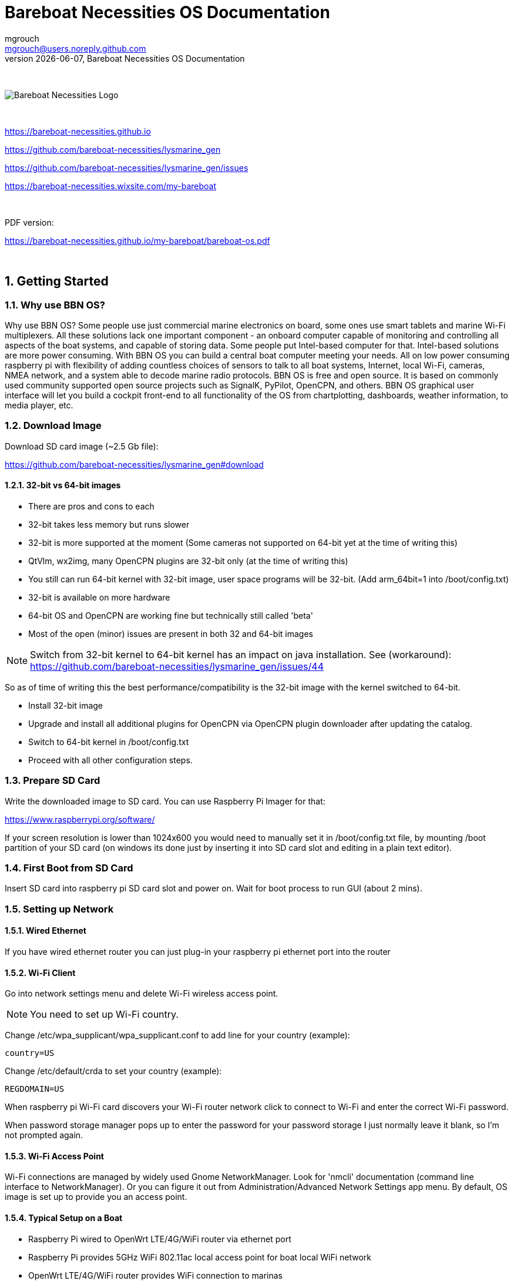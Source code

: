 = Bareboat Necessities OS Documentation
mgrouch <mgrouch@users.noreply.github.com>
{docdate}, Bareboat Necessities OS Documentation
:imagesdir: images
:doctype: book
:organization: Bareboat Necessities
:title-logo-image: image:bareboat-necessities-logo.svg[Bareboat Necessities Logo]
ifdef::backend-pdf[]
:source-highlighter: rouge
:toc-placement!: manual
:pdf-page-size: Letter
:plantumlconfig: plantuml.cfg
endif::[]
ifndef::backend-pdf[]
:toc-placement: manual
endif::[]
:experimental:
:reproducible:
:toclevels: 4
:sectnums:
:sectnumlevels: 3
:encoding: utf-8
:lang: en
:icons: font
ifdef::env-github[]
:tip-caption: :bulb:
:note-caption: :information_source:
:important-caption: :heavy_exclamation_mark:
:caution-caption: :fire:
:warning-caption: :warning:
endif::[]
:env-github:

{zwsp} +

ifndef::backend-pdf[]

image::bareboat-necessities-logo.svg[Bareboat Necessities Logo]

{zwsp} +

endif::[]

https://bareboat-necessities.github.io

https://github.com/bareboat-necessities/lysmarine_gen

https://github.com/bareboat-necessities/lysmarine_gen/issues

https://bareboat-necessities.wixsite.com/my-bareboat

{zwsp} +

PDF version:

https://bareboat-necessities.github.io/my-bareboat/bareboat-os.pdf


{zwsp} +

toc::[]


== Getting Started

=== Why use BBN OS?

Why use BBN OS? Some people use just commercial marine electronics on board, some ones use smart tablets and marine
Wi-Fi multiplexers. All these solutions lack one important component - an onboard computer capable of monitoring
and controlling all aspects of the boat systems, and capable of storing data. Some people put Intel-based computer for that.
Intel-based solutions are more power consuming. With BBN OS you can build a central boat computer meeting your needs.
All on low power consuming raspberry pi with flexibility of adding countless choices of sensors to talk to
all boat systems, Internet, local Wi-Fi, cameras, NMEA network, and a system able to decode marine radio protocols.
BBN OS is free and open source. It is based on commonly used community supported open source projects such as SignalK,
PyPilot, OpenCPN, and others. BBN OS graphical user interface will let you build a cockpit front-end to all functionality
of the OS from chartplotting, dashboards, weather information, to media player, etc.

=== Download Image

Download SD card image (~2.5 Gb file):

https://github.com/bareboat-necessities/lysmarine_gen#download

==== 32-bit vs 64-bit images

- There are pros and cons to each
- 32-bit takes less memory but runs slower
- 32-bit is more supported at the moment (Some cameras not supported on 64-bit yet at the time of writing this)
- QtVlm, wx2img, many OpenCPN plugins are 32-bit only (at the time of writing this)
- You still can run 64-bit kernel with 32-bit image, user space programs will be 32-bit. (Add arm_64bit=1 into /boot/config.txt)
- 32-bit is available on more hardware
- 64-bit OS and OpenCPN are working fine but technically still called 'beta'
- Most of the open (minor) issues are present in both 32 and 64-bit images

NOTE: Switch from 32-bit kernel to 64-bit kernel has an impact on java installation.
See (workaround): https://github.com/bareboat-necessities/lysmarine_gen/issues/44

So as of time of writing this the best performance/compatibility is the 32-bit image with the kernel switched to 64-bit.

- Install 32-bit image
- Upgrade and install all additional plugins for OpenCPN via OpenCPN plugin downloader after updating the catalog.
- Switch to 64-bit kernel in /boot/config.txt
- Proceed with all other configuration steps.

=== Prepare SD Card

Write the downloaded image to SD card. You can use Raspberry Pi Imager for that:

https://www.raspberrypi.org/software/

If your screen resolution is lower than 1024x600 you would need to manually
set it in /boot/config.txt file, by mounting /boot partition of your SD card
(on windows its done just by inserting it into SD card slot and editing in a plain text
editor).

=== First Boot from SD Card

Insert SD card into raspberry pi SD card slot and power on.
Wait for boot process to run GUI (about 2 mins).

=== Setting up Network

==== Wired Ethernet

If you have wired ethernet router you can just plug-in your raspberry pi ethernet port into the
router

==== Wi-Fi Client

Go into network settings menu and delete Wi-Fi wireless access point.

NOTE: You need to set up Wi-Fi country.

Change /etc/wpa_supplicant/wpa_supplicant.conf to add line for your country (example):

[source]
----
country=US
----

Change /etc/default/crda to set your country (example):

[source]
----
REGDOMAIN=US
----

When raspberry pi Wi-Fi card discovers your Wi-Fi router network click to connect to Wi-Fi
and enter the correct Wi-Fi password.

When password storage manager pops up to enter the password for your password storage I just normally leave it blank, so
I'm not prompted again.

==== Wi-Fi Access Point

Wi-Fi connections are managed by widely used Gnome NetworkManager. Look for 'nmcli' documentation
(command line interface to NetworkManager). Or you can figure it out from Administration/Advanced Network Settings
app menu. By default, OS image is set up to provide you an access point.

==== Typical Setup on a Boat

* Raspberry Pi wired to OpenWrt LTE/4G/WiFi router via ethernet port
* Raspberry Pi provides 5GHz WiFi 802.11ac local access point for boat local WiFi network
* OpenWrt LTE/4G/WiFi router provides WiFi connection to marinas
* OpenWrt LTE/4G/WiFi router provides access to the Internet via LTE/4G cellular data network
* OpenWrt LTE/4G/WiFi router provides 2.4GHz (WiFi 802.11n) local access point for boat IoT devices
* OpenWrt LTE/4G/WiFi router serves as firewall

If you use raspberry pi WiFi it is better to disable WiFi power management:

[source, shell]
----
sudo systemctl unmask wifi_powersave@off.service
sudo systemctl enable wifi_powersave@off.service
sudo systemctl start wifi_powersave@off.service
----

=== Set Timezone / Locale

Open Terminal from GUI and on the terminal command line:

[source, shell]
----
cd ~/add-ons
./timezone-setup.sh
----

For changing locale (ex: to en_US.UTF-8):
[source, shell]
----
sudo su
perl -pi -e 's/# en_US.UTF-8 UTF-8/en_US.UTF-8 UTF-8/g' /etc/locale.gen
locale-gen en_US.UTF-8
update-locale en_US.UTF-8
----

=== Change Password

Default user password is changeme. You would want to modify it.

Open Terminal from GUI and on the terminal command line:

[source, shell]
----
cd ~/add-ons
./change-password.sh
----

=== International Keyboard

Keyboard layout controlled by pre-installed ibus application. To add a language:

[source, shell]
----
ibus-setup
----

I also disable it from showing up in system tray, and I rely on switching languages using
onboard keyboard Win-Space key combo.

=== SSD Boot

If you have an SSD drive, and you would like to boot from it (which would be a better way, and
it would greatly improve the performance of the system) then you can follow the steps below:

The OS image comes with utility called 'rpi-clone' preinstalled. If you have a custom case
for your raspberry pi (Ex. DeskPi Pro), then you would need to install vendor drivers for your
case per vendor instructions.

Open Terminal from GUI and your command line for rpi-clone should look like
(check usage https://github.com/billw2/rpi-clone as there might be nuances for your particular
set up):

[source, shell]
----
sudo rpi-clone sda
----

Follow the prompts.

=== Set up GPS

Plugin your GPS USB mouse and OS should recognize it. Check:

[source, shell]
----
ls -l /dev/ttyLYS*
----

=== Set up AIS

Plugin your dAISy AIS receiver into USB and OS should recognize it. Check:

[source, shell]
----
ls -l /dev/ttyLYS*
----

=== Update OpenCPN Plugins

* Start OpenCPN
* Go to Tools/Options/Plugins
* Update Plugin Catalog
* Browse plugins list and update plugins when an update available (one by one)

NOTE: Due to a bug in OpenCPN https://github.com/bareboat-necessities/lysmarine_gen/issues/53
Updating plugins on a system booted with arm64 kernel doesn't work even if userspace is armhf.
As a workaround: boot with armhf kernel, update all plugins
and only then switch to arm64 kernel

=== Set up Charts

OS image comes with several chartplotters:

* OpenCPN
* AvNav
* Freeboard-SK
* TukTuk

with extensive set of plugins as well as weather GRIB file viewers

* XyGrib


==== OpenCPN

* Start OpenCPN. Go into Tools/Options/Charts/Chart Downloader tab.
* Click 'Add Catalog'. For USA: click USA NOAA & Inland Charts / ENC / By Region.
* Pick your region, click (or touch) 'OK'
* Click 'Update' (to update the catalog)
* Click 'Download Charts...' tab
* Right-click (or long touch) in the charts list
* Click 'Select all' from the pop-up menu
* Press 'Download selected charts' button, and wait for it to finish
* Press 'Apply' button
* Click 'Chart Files' tab
* Press 'Prepare all ENC Charts' button
* Press 'OK' button when done

O-Charts can be registered using preinstalled OpenCPN plugins (on arm32 user space make sure to update plugins on-line
from OpenCPN catalog) with O-Charts USB dongle or key.

==== AvNav

When you are online NOAA raster MB tiles should work out of the box. O-Charts can be registered using AvNav plugin
with O-Charts USB dongle or key.

==== SignalK, FreeBoard-SK, TukTuk

Follow SignalK documentation to install offline charts for these.

=== SignalK

SignalK manages its own updates. Login into SignalK Marine Data Server web UI application
and perform updates via its app store.

=== PyPilot

Starting PyPilot server:

[source, shell]
----
sudo systemctl enable pypilot@pypilot
sudo systemctl start pypilot@pypilot
----

=== Weather

You can add weather budgie desktop applet. Unfortunately it is linked to a fixed location which is
fine for a day-sailor but doesn't work for others.

Off-shore sailors or even coastal cruisers should focus on using XyGrib and GRIB plugin for OpenCPN.

For real blue water sailors OpenCPN Climatology and OpenCPN weather routing plugins are essential.

=== Music Players

The OS image comes with Mopidy, MPD server, MusicBox, Shairport-Sync (AirPlay) server.
The default audio output set up to audio jack port.

==== MusicBox

Start MusicBox web UI. Try pre-configured playlist, or you can search Tune-In or YouTube.

==== Playing from your iPhone (Spotify, etc)

Play music on iPhone. Select AirPlay on your iPhone and cast to 'lysmarine' airplay target (your phone must be
on lysmarine-hotspot WiFi).

==== Playing from mobile phones with MPD applications

Install MPD compatible media player on your mobile device and from it you can
control playing your Mopidy library on your raspberry pi.

=== Interfacing with ship systems

The first place to start configuring boat interfaces would be SignalK.
SignalK comes with many plugins to talk to many boat devices with the support of various
protocols.

==== NMEA 0183

If you use FTDI USB serial to USB sticks the OS should recognize them right away,
and if they are wired correctly to NMEA devices (ex: wind/depth/speed/GPS) their reading
should automatically show up in instrument dashboards.

==== NMEA 2000

Check SignalK plugin settings and SignalK documentation.

==== IMU

Check PyPilot settings and PyPilot documentation.

General steps are

- enable i2c (Interface options)

[source, shell]
----
cd ~/add-ons
./os-settings.sh
----

- Enable pypilot service

[source, shell]
----
sudo systemctl enable pypilot@pypilot
sudo systemctl start pypilot@pypilot
----

- At this point you should be able to see reading of pitch/roll, etc, and magnetic heading in pypilot control.
Which you would need to calibrate.

- Start pypilot calibration. Press 'Boat Level' when the boat leveled. (Your IMU must be obviously
mounted hard to the boat, can't be just hanging).
For magnetic heading: IMU doesn't know how you oriented it inside (where bow is pointing), so you need to adjust
it by filling magnetic heading adjustment field.

- Establish connection from PyPilot to SignalK.

- Go to SignalK web UI as admin and approve the access request from PyPilot for READ/WRITE access.

- IMU data should start flowing into SignalK


==== Barometer / Temperature / Humidity

Check SignalK plugin settings and SignalK documentation.

General steps are:

- enable i2c (Interface options)

[source, shell]
----
cd ~/add-ons
./os-settings.sh
----

- To check if it's working:

[source, shell]
----
lsmod | grep i2c-dev
i2cdetect 1
----

- Login into SignalK Marine Data Server

- Enable BMP or BME sensor plugin. Give it correct i2c address. Reduce poll timeout to 20 sec. Restart SignalK server.

- At this point you should be able to see barometric pressure and temperature (possibly humidity)
in your data feed.

==== Other

Many other devices are supported (usually via SignalK)

=== Instrument Dashboards

==== OpenCPN

Enable OpenCPN 'Dashboard' plugin, add instruments. Dashboards are dockable to the right on bottom of OpenCPN canvas.

==== KIP

* Load KIP demo. In setting of KIP dashboard change the URL to http://localhost
* You should request KIP token to be registered in SignalK, then go into SignalK app and
authorize it. After that edit instruments and layout in KIP dashboard settings.

=== Remote Access

==== VNC

OS image comes with VNC pre configured. Default password is changeme.
You can change default password by removing /home/user/.vnc/passwd file and running

[source, shell]
----
x11vnc -usepw
----

(Hit CTRL/C after changing password).

[source, shell]
----
sudo systemctl restart vnc
----

OS image also provides VNC client app.

==== ssh

OS image comes with ssh enabled. You can log in using ssh user: 'user'.

=== Marine Radio

OS image comes with many HAM radio applications, decoders for many marine specific
signals and protocols. Many SDR products should work. Decoding is also possible using
external HAM receivers connected via sound input port (USB sound card required as raspberry pi
doesn't have built-in sound input). Proper antennas required for correct reception.

=== Cameras

==== IP Cameras

Should be easy to integrate using pre-installed VLC.
See URL in /var/www/bbn-launcher/bbn-launcher.js

==== MotionEye

By default, motioneye service installed and enabled. To disable:

[source, shell]
----
sudo systemctl disable motioneye
sudo systemctl stop motioneye
sudo systemctl status motioneye
----

Default user: admin

Password is empty.

=== Cruising within Cellular Phone Reception

Adding some OpenWrt LTE/4G router greatly improves your boat connectivity to
the world near shore. You should definitely do it to have internet access from your boat.

The OS image gives you internet applications for:

* Email
* Chat
* Facebook
* YouTube
* Browser
* On-Line Weather
* On-Line Charts
* Marina Booking
* Sailing Education
* SMS
* and much more

=== Offshore Features

For offshore sailors there are number of features pre-loaded into the OS image

* NavTex
* Inmarsat Fleet (receiving messages)
* Using Iridium as modem
* WeatherFax
* GRIB (could be over SSB)
* AirMail / WinLink
* SDR / HAM Radio Apps
* AIS
* Weather Routing / Climatology
* Celestial Navigation
* Autopilot (PyPilot)
* Satellite Weather
* Radars (several supported)
* Location Reporting

They do require additional hardware, set up and dedication.

=== Watching Movies

Watching on-line (or listening) prepaid copyrighted content (Netflix, Amazon PrimeVideo, Google, Spotify, etc) in
a web browser as Chromium requires closed-source DRM libraries. On arm32 version of the OS you can install it
from add-ons folder ~/add-ons/ by running:

[source, shell]
----
./widevine-lib-install.sh
----

NOTE: As of moment of writing this procedure doesn't work on arm64. It does work on arm32, and even on
arm32 with 64-bit kernel.

=== How it is Made

For those who are comfortable writing software the scripts to create this image
stored on the image itself (for the reference) in /install_scripts.
The full source code to create the image is available at: <https://github.com/bareboat-necessities/lysmarine_gen>

=== Shutting Down / Rebooting

On the desktop click arrow to get to the second set of desktop icons.
Click on the 'Commands' icon. You will see a menu from where
you can perform restart/shutdown, and more.

==== Safe Power-Down

Raspberry pi doesn't have a safe power-off feature. I.e. it doesn't perform OS shutdown before
powering off with a button. There are numerous third-party solutions with raspberry pi hats or
custom cases. Make sure you do not forget to install required software for them per vendor documentation.

=== Customizing Desktop

Desktop can be customized by editing the JavaScript file in /var/www/bbn-launcher.

PyPilot web client looks better in dark skin. Switch to the dark theme if it wasn't done for you automatically.

=== Customizing On First Boot

You can add additional customizations which will be performed on system first boot by
mounting OS image and editing /boot/first-boot.sh script. That script as its name suggests
executes only once on the first boot.

=== Known Issues and Workarounds

See: https://github.com/bareboat-necessities/lysmarine_gen/issues

==== Touchscreen

* Some applications (namely OpenCPN and gtk2 based as well as some Qt) sometimes stop responding to touch events.
There is a workaround. With your finger you can toggle maximized mode via window frame icon then you
MOVE the window frame by dragging window header few pixels, and switch back to maximized mode if needed.
This should restore touch events in that app.

* Some gtk3 applications menus (ex: terminal) have issues handling touch events. You can select a menu item
with touch but to perform a click on it you would actually need to perform simulated right click
by holding finger a bit longer and letting it go.

=== Add-ons

Check /home/user/add-ons directory. It contains number of scripts for installing many additional programs
which for one or another reason couldn't be a part of the distribution image.

=== Suggestions

The beauty of Linux is that you can customize it for your needs in infinite ways.
While this distro aimed to strike common need, you will find that number of post-install
customization steps would be required. The key is to script those steps, make them non-interactive,
make the steps requite NO GUI. In that case your set up becomes RE-PRODUCIBLE in case of new
OS image releases. You can share your post-install scripts, so the system can be improved and even more fine-tuned.

=== Hardware

This is not my first build of the boat computer with raspberry pi. A lot of ideas can be taken from my
older (2020 build which was based on OpenPlotter). For up-to-date build I would change few things:

* Instead of expensive Argonaut M7 I would have used
(Model: SL07W, Brand Sihovision, Capacitive Touch Screen 7 inch, (1000 nits), IP65, 1024x600, Cost under $300):
https://www.sihovision.com/industrial-touch-monitor/7-inch-industrial-wide-temperaturer-lcd-monitor-with-remote-control-1.html

* My waterproofing technique would be cheaper and better. Instead of costly connectors at the back of the computer (even if it is below deck)
I would use waterproof glands for exits from the enclosure and pigtail connectors. I would cover the point of connection with heat shrink tubing.

* I would have used some kind of safe power-off solution and SSD instead of just SD card. SSD gives HUGE performance gain.

* I would use this OS image (instead of OpenPlotter image)

* dAISy AIS is better solution than SDR

* Use USB 2.0 hub where USB 3.0 not required

For older hardware solutions (lot of it is still valid) see:

https://bareboat-necessities.github.io/my-bareboat/

=== HOWTOs

Please send us your HowTo, and we can add it here for everyone to find. Thanks

==== BerryGPS-IMU V3

- Install the BerryGPS-IMU V3 hat
- Follow steps to enable i2c and disable serial port https://ozzmaker.com/berrygps-setup-guide-raspberry-pi/
- Reboot
- sudo i2cdetect -y 1 (should show you addresses)
- Create pypilot connection to signalK (see https://bareboat-necessities.github.io/my-bareboat/bareboat-os.html#_imu )
- Set up barometer feed from SignalK ( https://bareboat-necessities.github.io/my-bareboat/bareboat-os.html#_barometer_temperature_humidity )
- IMU data heading etc should come from pypilot NMEA
- check it with telnet localhost 20220

Brief explanation:

- i2c should be enabled, serial console disabled in config.txt
- i2c driver should be loaded at boot (that's what raspi-config step does)
- At this point you should have data readable from GPS (via /dev/serial0) and IMU / barometer (via i2c)
- Now you set up routing of this data into dashboards, chartplotters
- IMU is read by pypilot, which feeds it via 20220 tcp port using NMEA 0183 format
- pypilot also needs to have connection via SignalK web socket to port 80 of signalK
- That connection needs to be authorized made READ/WRITE in signalK using their token exchange procedure
- GPS is read by signalK by creating NMEA connection to /dev/serial0 port (set correct baud rate)
- Barometric/temp data is read by SignalK using signalK BME280 plugin. Make sure setting polling interval below 30 seconds (because OpenCPN expires non-navigational data every 30 seconds)
- Calibrate level IMU on water. Calibrate your IMU compass, using pyPilot calibration utility.
- I use external GPS antenna with it (It needs to be an active antenna). There is a jumper/or switch on the Berry board to choose external antenna

Check with commands:

. sudo I2c-detect -y 1
 should show addresses on the bus, then

. systemctl status pypilot@pypilot
should show that pypilot service is enabled, running and has no errors

. telnet localhost 20220
should show stream of heading NMEA data from pypilot

. telnet localhost 10110
should show both GPS and heading NMEA sentences from SignalK

Also this FAQ for common berryGPS issues

https://ozzmaker.com/berrygps_imu-faq/

disabling echo on serial port might be required, as well
as enabling ZDA NMEA time sentence

==== RTL8812AU drivers

Following these steps it compiled fine from the first attempt https://github.com/aircrack-ng/rtl8812au

There is also a script to install various additional WiFi cards drivers

cd /home/user/add-ons
./wifi-drivers-install.sh

